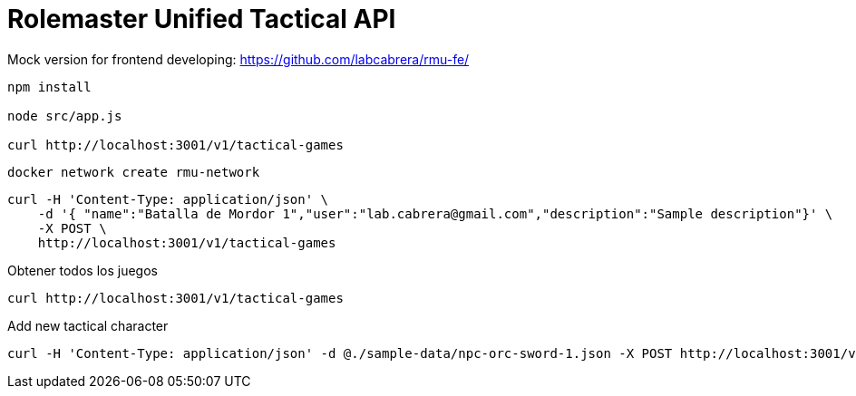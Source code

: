 = Rolemaster Unified Tactical API

Mock version for frontend developing: https://github.com/labcabrera/rmu-fe/

----
npm install

node src/app.js

curl http://localhost:3001/v1/tactical-games
----

----
docker network create rmu-network
----

----
curl -H 'Content-Type: application/json' \
    -d '{ "name":"Batalla de Mordor 1","user":"lab.cabrera@gmail.com","description":"Sample description"}' \
    -X POST \
    http://localhost:3001/v1/tactical-games
----

Obtener todos los juegos

----
curl http://localhost:3001/v1/tactical-games
----

Add new tactical character

----
curl -H 'Content-Type: application/json' -d @./sample-data/npc-orc-sword-1.json -X POST http://localhost:3001/v1/characters/tactical-game/66e4013c3f76f8ce094a5a95
----